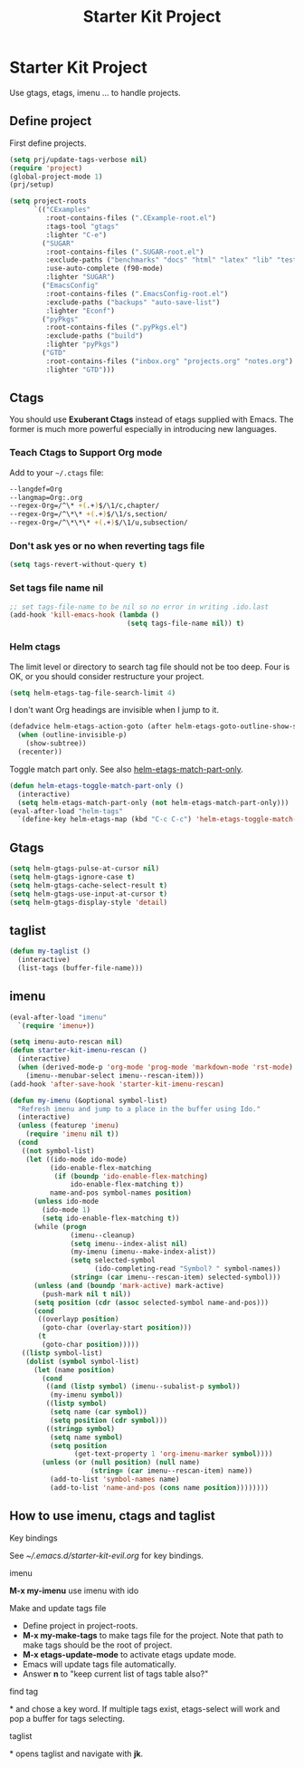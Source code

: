 #+TITLE: Starter Kit Project
#+OPTIONS: toc:nil num:nil ^:nil

* Starter Kit Project

Use gtags, etags, imenu ... to handle projects.

** Define project

First define projects.
#+BEGIN_SRC emacs-lisp
(setq prj/update-tags-verbose nil)
(require 'project)
(global-project-mode 1)
(prj/setup)

(setq project-roots
      `(("CExamples"
         :root-contains-files (".CExample-root.el")
         :tags-tool "gtags"
         :lighter "C-e")
        ("SUGAR"
         :root-contains-files (".SUGAR-root.el")
         :exclude-paths ("benchmarks" "docs" "html" "latex" "lib" "test" "unittest")
         :use-auto-complete (f90-mode)
         :lighter "SUGAR")
        ("EmacsConfig"
         :root-contains-files (".EmacsConfig-root.el")
         :exclude-paths ("backups" "auto-save-list")
         :lighter "Econf")
        ("pyPkgs"
         :root-contains-files (".pyPkgs.el")
         :exclude-paths ("build")
         :lighter "pyPkgs")
        ("GTD"
         :root-contains-files ("inbox.org" "projects.org" "notes.org")
         :lighter "GTD")))
#+END_SRC

** Ctags

You should use *Exuberant Ctags* instead of etags supplied with Emacs. The
former is much more powerful especially in introducing new languages.
*** Teach Ctags to Support Org mode

Add to your =~/.ctags= file:
#+begin_src sh :tangle no
--langdef=Org
--langmap=Org:.org
--regex-Org=/^\* +(.+)$/\1/c,chapter/
--regex-Org=/^\*\* +(.+)$/\1/s,section/
--regex-Org=/^\*\*\* +(.+)$/\1/u,subsection/
#+end_src

*** Don't ask yes or no when reverting tags file

#+BEGIN_SRC emacs-lisp
(setq tags-revert-without-query t)
#+END_SRC

*** Set tags file name nil

#+BEGIN_SRC emacs-lisp
;; set tags-file-name to be nil so no error in writing .ido.last
(add-hook 'kill-emacs-hook (lambda ()
                             (setq tags-file-name nil)) t)
#+END_SRC

*** Helm ctags

The limit level or directory to search tag file should not be too deep. Four
is OK, or you should consider restructure your project.
#+begin_src emacs-lisp
(setq helm-etags-tag-file-search-limit 4)
#+end_src

I don't want Org headings are invisible when I jump to it.
#+begin_src emacs-lisp
(defadvice helm-etags-action-goto (after helm-etags-goto-outline-show-subtree activate)
  (when (outline-invisible-p)
    (show-subtree))
  (recenter))
#+end_src

Toggle match part only. See also [[elisp:(describe-variable 'helm-etags-match-part-only)][helm-etags-match-part-only]].
#+begin_src emacs-lisp
(defun helm-etags-toggle-match-part-only ()
  (interactive)
  (setq helm-etags-match-part-only (not helm-etags-match-part-only)))
(eval-after-load "helm-tags"
  `(define-key helm-etags-map (kbd "C-c C-c") 'helm-etags-toggle-match-part-only))
#+end_src

** Gtags

#+begin_src emacs-lisp
(setq helm-gtags-pulse-at-cursor nil)
(setq helm-gtags-ignore-case t)
(setq helm-gtags-cache-select-result t)
(setq helm-gtags-use-input-at-cursor t)
(setq helm-gtags-display-style 'detail)
#+end_src

** taglist

#+BEGIN_SRC emacs-lisp
(defun my-taglist ()
  (interactive)
  (list-tags (buffer-file-name)))
#+END_SRC

** imenu

#+BEGIN_SRC emacs-lisp
(eval-after-load "imenu"
  `(require 'imenu+))

(setq imenu-auto-rescan nil)
(defun starter-kit-imenu-rescan ()
  (interactive)
  (when (derived-mode-p 'org-mode 'prog-mode 'markdown-mode 'rst-mode)
    (imenu--menubar-select imenu--rescan-item)))
(add-hook 'after-save-hook 'starter-kit-imenu-rescan)

(defun my-imenu (&optional symbol-list)
  "Refresh imenu and jump to a place in the buffer using Ido."
  (interactive)
  (unless (featurep 'imenu)
    (require 'imenu nil t))
  (cond
   ((not symbol-list)
    (let ((ido-mode ido-mode)
          (ido-enable-flex-matching
           (if (boundp 'ido-enable-flex-matching)
               ido-enable-flex-matching t))
          name-and-pos symbol-names position)
      (unless ido-mode
        (ido-mode 1)
        (setq ido-enable-flex-matching t))
      (while (progn
               (imenu--cleanup)
               (setq imenu--index-alist nil)
               (my-imenu (imenu--make-index-alist))
               (setq selected-symbol
                     (ido-completing-read "Symbol? " symbol-names))
               (string= (car imenu--rescan-item) selected-symbol)))
      (unless (and (boundp 'mark-active) mark-active)
        (push-mark nil t nil))
      (setq position (cdr (assoc selected-symbol name-and-pos)))
      (cond
       ((overlayp position)
        (goto-char (overlay-start position)))
       (t
        (goto-char position)))))
   ((listp symbol-list)
    (dolist (symbol symbol-list)
      (let (name position)
        (cond
         ((and (listp symbol) (imenu--subalist-p symbol))
          (my-imenu symbol))
         ((listp symbol)
          (setq name (car symbol))
          (setq position (cdr symbol)))
         ((stringp symbol)
          (setq name symbol)
          (setq position
                (get-text-property 1 'org-imenu-marker symbol))))
        (unless (or (null position) (null name)
                    (string= (car imenu--rescan-item) name))
          (add-to-list 'symbol-names name)
          (add-to-list 'name-and-pos (cons name position))))))))
#+END_SRC

** How to use imenu, ctags and taglist

**** Key bindings
See [[~/.emacs.d/starter-kit-evil.org]] for key bindings.

**** imenu

*M-x my-imenu* use imenu with ido

**** Make and update tags file

+ Define project in project-roots.
+ *M-x my-make-tags* to make tags file for the project. Note that path to make
  tags should be the root of project.
+ *M-x etags-update-mode* to activate etags update mode.
+ Emacs will update tags file automatically.
+ Answer *n* to "keep current list of tags table also?"

**** find tag
*\ta* and chose a key word. If multiple tags exist, etags-select will work and
 pop a buffer for tags selecting.

**** taglist
*\tl* opens taglist and navigate with *jk*.
